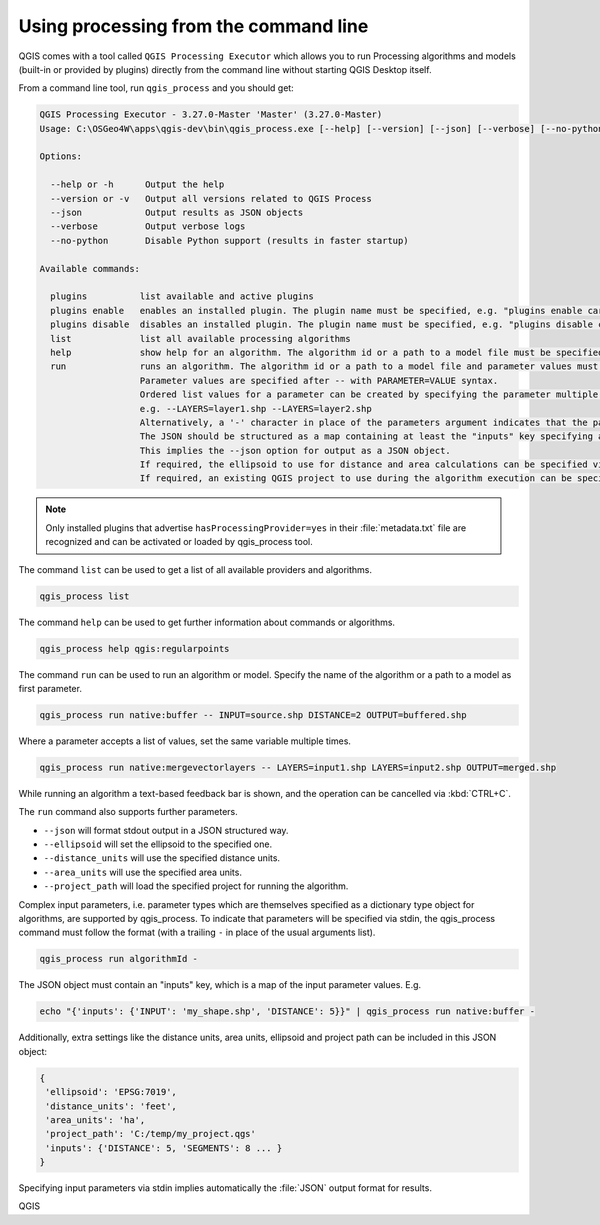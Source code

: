 .. _processing_standalone:

Using processing from the command line
======================================

.. only:: html

   .. contents::
      :local:

QGIS comes with a tool called ``QGIS Processing Executor`` which allows you to run
Processing algorithms and models (built-in or provided by plugins) directly
from the command line without starting QGIS Desktop itself.

From a command line tool, run ``qgis_process`` and you should get:

.. code-block:: bash

  QGIS Processing Executor - 3.27.0-Master 'Master' (3.27.0-Master)
  Usage: C:\OSGeo4W\apps\qgis-dev\bin\qgis_process.exe [--help] [--version] [--json] [--verbose] [--no-python] [command] [algorithm id, path to model file, or path to Python script] [parameters]

  Options:

    --help or -h      Output the help
    --version or -v   Output all versions related to QGIS Process
    --json            Output results as JSON objects
    --verbose         Output verbose logs
    --no-python       Disable Python support (results in faster startup)

  Available commands:

    plugins          list available and active plugins
    plugins enable   enables an installed plugin. The plugin name must be specified, e.g. "plugins enable cartography_tools"
    plugins disable  disables an installed plugin. The plugin name must be specified, e.g. "plugins disable cartography_tools"
    list             list all available processing algorithms
    help             show help for an algorithm. The algorithm id or a path to a model file must be specified.
    run              runs an algorithm. The algorithm id or a path to a model file and parameter values must be specified.
                     Parameter values are specified after -- with PARAMETER=VALUE syntax.
                     Ordered list values for a parameter can be created by specifying the parameter multiple times,
                     e.g. --LAYERS=layer1.shp --LAYERS=layer2.shp
                     Alternatively, a '-' character in place of the parameters argument indicates that the parameters should be read from STDIN as a JSON object.
                     The JSON should be structured as a map containing at least the "inputs" key specifying a map of input parameter values.
                     This implies the --json option for output as a JSON object.
                     If required, the ellipsoid to use for distance and area calculations can be specified via the "--ELLIPSOID=name" argument.
                     If required, an existing QGIS project to use during the algorithm execution can be specified via the "--PROJECT_PATH=path" argument.

.. note::
  Only installed plugins that advertise ``hasProcessingProvider=yes``
  in their :file:`metadata.txt` file are recognized and can be activated
  or loaded by qgis_process tool.


The command ``list`` can be used to get a list of all available providers
and algorithms.

.. code-block:: bash

   qgis_process list

The command ``help`` can be used to get further information about commands or algorithms.

.. code-block:: bash

   qgis_process help qgis:regularpoints

The command ``run`` can be used to run an algorithm or model.
Specify the name of the algorithm or a path to a model as first parameter.

.. code-block:: bash

   qgis_process run native:buffer -- INPUT=source.shp DISTANCE=2 OUTPUT=buffered.shp

Where a parameter accepts a list of values, set the same variable multiple times.

.. code-block:: bash

   qgis_process run native:mergevectorlayers -- LAYERS=input1.shp LAYERS=input2.shp OUTPUT=merged.shp

While running an algorithm a text-based feedback bar is shown, and the operation
can be cancelled via :kbd:`CTRL+C`.

The ``run`` command also supports further parameters.

- ``--json`` will format stdout output in a JSON structured way.
- ``--ellipsoid`` will set the ellipsoid to the specified one.
- ``--distance_units`` will use the specified distance units.
- ``--area_units`` will use the specified area units.
- ``--project_path`` will load the specified project for running the algorithm.

Complex input parameters, i.e. parameter types which are themselves specified
as a dictionary type object for algorithms, are supported by qgis_process.
To indicate that parameters will be specified via stdin,
the qgis_process command must follow the format (with a trailing ``-``
in place of the usual arguments list).

.. code-block:: bash

   qgis_process run algorithmId -


The JSON object must contain an "inputs" key, which is a map of the input parameter values.
E.g.

.. code-block:: bash

   echo "{'inputs': {'INPUT': 'my_shape.shp', 'DISTANCE': 5}}" | qgis_process run native:buffer -

Additionally, extra settings like the distance units, area units, ellipsoid
and project path can be included in this JSON object:

.. code-block:: bash

   {
    'ellipsoid': 'EPSG:7019',
    'distance_units': 'feet',
    'area_units': 'ha',
    'project_path': 'C:/temp/my_project.qgs'
    'inputs': {'DISTANCE': 5, 'SEGMENTS': 8 ... }
   }

Specifying input parameters via stdin implies automatically the :file:`JSON`
output format for results.


QGIS
